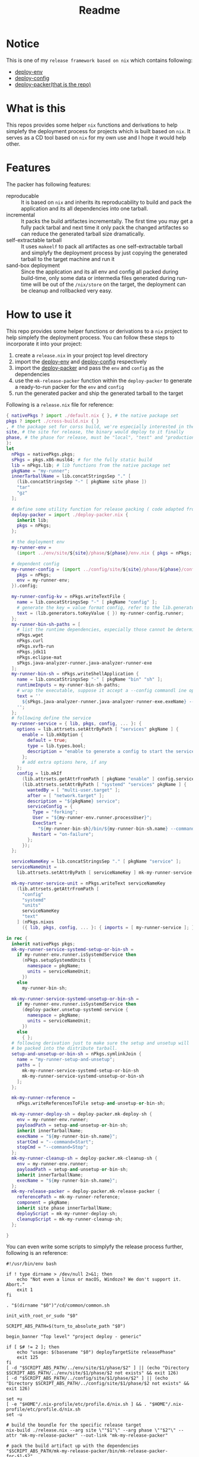 #+title: Readme

* Notice
This is one of my ~release framework based on nix~ which contains following:
- [[https://github.com/hughjfchen/deploy-env][deploy-env]]
- [[https://github.com/hughjfchen/deploy-config][deploy-config]]
- [[https://github.com/hughjfchen/deploy-packer][deploy-packer(that is the repo)]]

* What is this
This repos provides some helper ~nix~ functions and derivations to help simplefy the deployment process
for projects which is built based on ~nix~. It serves as a CD tool based on ~nix~ for my own use and I
hope it would help other.

* Features
The packer has following features:
- reproducable :: It is based on ~nix~ and inherits its reproducability to build and pack the application
  and its all dependencies into one tarball.
- incremental :: It packs the build artifactes incrementally. The first time you may get a fully pack tarbal
  and next time it only pack the changed artifactes so can reduce the generated tarball size dramatically.
- self-extractable tarball :: It uses ~makeelf~ to pack all artifactes as one self-extractable tarball and simplyfy
  the deployment process by just copying the generated tarball to the target machine and run it
- sand-box deployment :: Since the application and its all env and config all packed during build-time, only
  some data or intermedia files generated during run-time will be out of the ~/nix/store~ on the target, the
  deployment can be cleanup and rollbacked very easy.

* How to use it
This repo provides some helper functions or derivations to a ~nix~ project to help
simplefy the deployment process. You can follow these steps to incorporate it into your project:
1. create a ~release.nix~ in your project top level directory
2. import the [[https://github.com/hughjfchen/deploy-env][deploy-env]] and [[https://github.com/hughjfchen/deploy-config][deploy-config]] respectively
3. import the [[https://github.com/hughjfchen/deploy-packer][deploy-packer]] and pass the ~env~ and ~config~ as the dependencies
4. use the ~mk-release-packer~ function within the ~deploy-packer~ to generate a ready-to-run packer
   for the ~env~ and ~config~
5. run the generated packer and ship the generated tarball to the target

Following is a ~release.nix~ file for reference:
#+begin_src nix
{ nativePkgs ? import ./default.nix { }, # the native package set
pkgs ? import ./cross-build.nix { }
, # the package set for corss build, we're especially interested in the fully static binary
site, # the site for release, the binary would deploy to it finally
phase, # the phase for release, must be "local", "test" and "production"
}:
let
  nPkgs = nativePkgs.pkgs;
  sPkgs = pkgs.x86-musl64; # for the fully static build
  lib = nPkgs.lib; # lib functions from the native package set
  pkgName = "my-runner";
  innerTarballName = lib.concatStringsSep "." [
    (lib.concatStringsSep "-" [ pkgName site phase ])
    "tar"
    "gz"
  ];

  # define some utility function for release packing ( code adapted from setup-systemd-units.nix )
  deploy-packer = import ./deploy-packer.nix {
    inherit lib;
    pkgs = nPkgs;
  };

  # the deployment env
  my-runner-env =
    (import ../env/site/${site}/phase/${phase}/env.nix { pkgs = nPkgs; }).env;

  # dependent config
  my-runner-config = (import ../config/site/${site}/phase/${phase}/config.nix {
    pkgs = nPkgs;
    env = my-runner-env;
  }).config;

  my-runner-config-kv = nPkgs.writeTextFile {
    name = lib.concatStringsSep "-" [ pkgName "config" ];
    # generate the key = value format config, refer to the lib.generators for other formats
    text = (lib.generators.toKeyValue { }) my-runner-config.runner;
  };
  my-runner-bin-sh-paths = [
    # list the runtime dependencies, especially those cannot be determined by nix automatically
    nPkgs.wget
    nPkgs.curl
    nPkgs.xvfb-run
    nPkgs.jdk11
    nPkgs.eclipse-mat
    sPkgs.java-analyzer-runner.java-analyzer-runner-exe
  ];
  my-runner-bin-sh = nPkgs.writeShellApplication {
    name = lib.concatStringsSep "-" [ pkgName "bin" "sh" ];
    runtimeInputs = my-runner-bin-sh-paths;
    # wrap the executable, suppose it accept a --config commandl ine option to load the config
    text = ''
      ${sPkgs.java-analyzer-runner.java-analyzer-runner-exe.exeName} --config.file="${my-runner-config-kv}" "$@"
    '';
  };
  # following define the service
  my-runner-service = { lib, pkgs, config, ... }: {
    options = lib.attrsets.setAttrByPath [ "services" pkgName ] {
      enable = lib.mkOption {
        default = true;
        type = lib.types.bool;
        description = "enable to generate a config to start the service";
      };
      # add extra options here, if any
    };
    config = lib.mkIf
      (lib.attrsets.getAttrFromPath [ pkgName "enable" ] config.services)
      (lib.attrsets.setAttrByPath [ "systemd" "services" pkgName ] {
        wantedBy = [ "multi-user.target" ];
        after = [ "network.target" ];
        description = "${pkgName} service";
        serviceConfig = {
          Type = "forking";
          User = "${my-runner-env.runner.processUser}";
          ExecStart =
            "${my-runner-bin-sh}/bin/${my-runner-bin-sh.name} --command=Start";
          Restart = "on-failure";
        };
      });
  };

  serviceNameKey = lib.concatStringsSep "." [ pkgName "service" ];
  serviceNameUnit =
    lib.attrsets.setAttrByPath [ serviceNameKey ] mk-my-runner-service-unit;

  mk-my-runner-service-unit = nPkgs.writeText serviceNameKey
    (lib.attrsets.getAttrFromPath [
      "config"
      "systemd"
      "units"
      serviceNameKey
      "text"
    ] (nPkgs.nixos
      ({ lib, pkgs, config, ... }: { imports = [ my-runner-service ]; })));

in rec {
  inherit nativePkgs pkgs;
  mk-my-runner-service-systemd-setup-or-bin-sh =
    if my-runner-env.runner.isSystemdService then
      (nPkgs.setupSystemdUnits {
        namespace = pkgName;
        units = serviceNameUnit;
      })
    else
      my-runner-bin-sh;

  mk-my-runner-service-systemd-unsetup-or-bin-sh =
    if my-runner-env.runner.isSystemdService then
      (deploy-packer.unsetup-systemd-service {
        namespace = pkgName;
        units = serviceNameUnit;
      })
    else
      { };
  # following derivation just to make sure the setup and unsetup will
  # be packed into the distribute tarball.
  setup-and-unsetup-or-bin-sh = nPkgs.symlinkJoin {
    name = "my-runner-setup-and-unsetup";
    paths = [
      mk-my-runner-service-systemd-setup-or-bin-sh
      mk-my-runner-service-systemd-unsetup-or-bin-sh
    ];
  };

  mk-my-runner-reference =
    nPkgs.writeReferencesToFile setup-and-unsetup-or-bin-sh;

  mk-my-runner-deploy-sh = deploy-packer.mk-deploy-sh {
    env = my-runner-env.runner;
    payloadPath = setup-and-unsetup-or-bin-sh;
    inherit innerTarballName;
    execName = "${my-runner-bin-sh.name}";
    startCmd = "--command=Start";
    stopCmd = "--command=Stop";
  };
  mk-my-runner-cleanup-sh = deploy-packer.mk-cleanup-sh {
    env = my-runner-env.runner;
    payloadPath = setup-and-unsetup-or-bin-sh;
    inherit innerTarballName;
    execName = "${my-runner-bin-sh.name}";
  };
  mk-my-release-packer = deploy-packer.mk-release-packer {
    referencePath = mk-my-runner-reference;
    component = pkgName;
    inherit site phase innerTarballName;
    deployScript = mk-my-runner-deploy-sh;
    cleanupScript = mk-my-runner-cleanup-sh;
  };

}
#+end_src
You can even write some scripts to simplyfy the release process further, following is an reference:
#+begin_src shell
#!/usr/bin/env bash

if ! type dirname > /dev/null 2>&1; then
    echo "Not even a linux or macOS, Windoze? We don't support it. Abort."
    exit 1
fi

. "$(dirname "$0")"/cd/common/common.sh

init_with_root_or_sudo "$0"

SCRIPT_ABS_PATH=$(turn_to_absolute_path "$0")

begin_banner "Top level" "project deploy - generic"

if [ $# != 2 ]; then
    echo "usage: $(basename "$0") deployTargetSite releasePhase"
    exit 125
fi
[ -d "$SCRIPT_ABS_PATH/../env/site/$1/phase/$2" ] || (echo "Directory $SCRIPT_ABS_PATH/../env/site/$1/phase/$2 not exists" && exit 126)
[ -d "$SCRIPT_ABS_PATH/../config/site/$1/phase/$2" ] || (echo "Directory $SCRIPT_ABS_PATH/../config/site/$1/phase/$2 not exists" && exit 126)

set +u
[ -e "$HOME"/.nix-profile/etc/profile.d/nix.sh ] && . "$HOME"/.nix-profile/etc/profile.d/nix.sh
set -u

# build the boundle for the specific release target
nix-build ./release.nix --arg site \""$1"\" --arg phase \""$2"\" --attr "mk-my-release-packer" --out-link "mk-my-release-packer"

# pack the build artifact up with the dependencies
"$SCRIPT_ABS_PATH/mk-my-release-packer/bin/mk-release-packer-for-$1-$2"

done_banner "Top level" "project deploy - generic"

#+end_src

* Todos
Following enhancement may be implemented in the future release for this repos:
- integrated it into the [[https://github.com/hughjfchen/quick-cook-haskell-project][quick-cook-haskell-project]]
